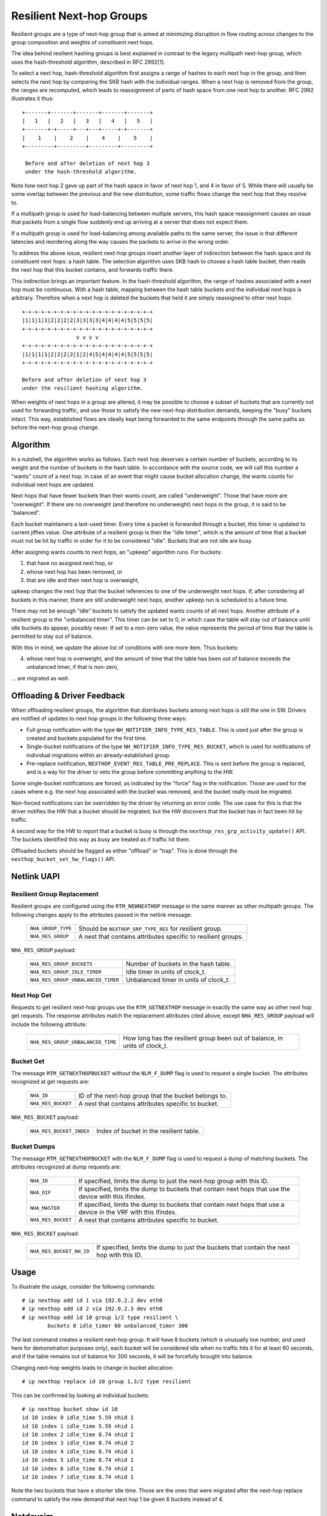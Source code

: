 .. SPDX-License-Identifier: GPL-2.0

=========================
Resilient Next-hop Groups
=========================

Resilient groups are a type of next-hop group that is aimed at minimizing
disruption in flow routing across changes to the group composition and
weights of constituent next hops.

The idea behind resilient hashing groups is best explained in contrast to
the legacy multipath next-hop group, which uses the hash-threshold
algorithm, described in RFC 2992[1].

To select a next hop, hash-threshold algorithm first assigns a range of
hashes to each next hop in the group, and then selects the next hop by
comparing the SKB hash with the individual ranges. When a next hop is
removed from the group, the ranges are recomputed, which leads to
reassignment of parts of hash space from one next hop to another. RFC 2992
illustrates it thus::

             +-------+-------+-------+-------+-------+
             |   1   |   2   |   3   |   4   |   5   |
             +-------+-+-----+---+---+-----+-+-------+
             |    1    |    2    |    4    |    5    |
             +---------+---------+---------+---------+

              Before and after deletion of next hop 3
	      under the hash-threshold algorithm.

Note how next hop 2 gave up part of the hash space in favor of next hop 1,
and 4 in favor of 5. While there will usually be some overlap between the
previous and the new distribution, some traffic flows change the next hop
that they resolve to.

If a multipath group is used for load-balancing between multiple servers,
this hash space reassignment causes an issue that packets from a single
flow suddenly end up arriving at a server that does not expect them.

If a multipath group is used for load-balancing among available paths to
the same server, the issue is that different latencies and reordering along
the way causes the packets to arrive in the wrong order.

To address the above issue, resilient next-hop groups insert another layer
of indirection between the hash space and its constituent next hops: a
hash table. The selection algorithm uses SKB hash to choose a hash table
bucket, then reads the next hop that this bucket contains, and forwards
traffic there.

This indirection brings an important feature. In the hash-threshold
algorithm, the range of hashes associated with a next hop must be
continuous. With a hash table, mapping between the hash table buckets and
the individual next hops is arbitrary. Therefore when a next hop is deleted
the buckets that held it are simply reassigned to other next hops::

	    +-+-+-+-+-+-+-+-+-+-+-+-+-+-+-+-+-+-+-+-+
	    |1|1|1|1|2|2|2|2|3|3|3|3|4|4|4|4|5|5|5|5|
	    +-+-+-+-+-+-+-+-+-+-+-+-+-+-+-+-+-+-+-+-+
	                     v v v v
	    +-+-+-+-+-+-+-+-+-+-+-+-+-+-+-+-+-+-+-+-+
	    |1|1|1|1|2|2|2|2|1|2|4|5|4|4|4|4|5|5|5|5|
	    +-+-+-+-+-+-+-+-+-+-+-+-+-+-+-+-+-+-+-+-+

	    Before and after deletion of next hop 3
	    under the resilient hashing algorithm.

When weights of next hops in a group are altered, it may be possible to
choose a subset of buckets that are currently not used for forwarding
traffic, and use those to satisfy the new next-hop distribution demands,
keeping the "busy" buckets intact. This way, established flows are ideally
kept being forwarded to the same endpoints through the same paths as before
the next-hop group change.

Algorithm
---------

In a nutshell, the algorithm works as follows. Each next hop deserves a
certain number of buckets, according to its weight and the number of
buckets in the hash table. In accordance with the source code, we will call
this number a "wants" count of a next hop. In case of an event that might
cause bucket allocation change, the wants counts for individual next hops
are updated.

Next hops that have fewer buckets than their wants count, are called
"underweight". Those that have more are "overweight". If there are no
overweight (and therefore no underweight) next hops in the group, it is
said to be "balanced".

Each bucket maintainers a last-used timer. Every time a packet is forwarded
through a bucket, this timer is updated to current jiffies value. One
attribute of a resilient group is then the "idle timer", which is the
amount of time that a bucket must not be hit by traffic in order for it to
be considered "idle". Buckets that are not idle are busy.

After assigning wants counts to next hops, an "upkeep" algorithm runs. For
buckets:

1) that have no assigned next hop, or
2) whose next hop has been removed, or
3) that are idle and their next hop is overweight,

upkeep changes the next hop that the bucket references to one of the
underweight next hops. If, after considering all buckets in this manner,
there are still underweight next hops, another upkeep run is scheduled to a
future time.

There may not be enough "idle" buckets to satisfy the updated wants counts
of all next hops. Another attribute of a resilient group is the "unbalanced
timer". This timer can be set to 0, in which case the table will stay out
of balance until idle buckets do appear, possibly never. If set to a
non-zero value, the value represents the period of time that the table is
permitted to stay out of balance.

With this in mind, we update the above list of conditions with one more
item. Thus buckets:

4) whose next hop is overweight, and the amount of time that the table has
   been out of balance exceeds the unbalanced timer, if that is non-zero,

\... are migrated as well.

Offloading & Driver Feedback
----------------------------

When offloading resilient groups, the algorithm that distributes buckets
among next hops is still the one in SW. Drivers are notified of updates to
next hop groups in the following three ways:

- Full group notification with the type
  ``NH_NOTIFIER_INFO_TYPE_RES_TABLE``. This is used just after the group is
  created and buckets populated for the first time.

- Single-bucket notifications of the type
  ``NH_NOTIFIER_INFO_TYPE_RES_BUCKET``, which is used for notifications of
  individual migrations within an already-established group.

- Pre-replace notification, ``NEXTHOP_EVENT_RES_TABLE_PRE_REPLACE``. This
  is sent before the group is replaced, and is a way for the driver to veto
  the group before committing anything to the HW.

Some single-bucket notifications are forced, as indicated by the "force"
flag in the notification. Those are used for the cases where e.g. the next
hop associated with the bucket was removed, and the bucket really must be
migrated.

Non-forced notifications can be overridden by the driver by returning an
error code. The use case for this is that the driver notifies the HW that a
bucket should be migrated, but the HW discovers that the bucket has in fact
been hit by traffic.

A second way for the HW to report that a bucket is busy is through the
``nexthop_res_grp_activity_update()`` API. The buckets identified this way
as busy are treated as if traffic hit them.

Offloaded buckets should be flagged as either "offload" or "trap". This is
done through the ``nexthop_bucket_set_hw_flags()`` API.

Netlink UAPI
------------

Resilient Group Replacement
^^^^^^^^^^^^^^^^^^^^^^^^^^^

Resilient groups are configured using the ``RTM_NEWNEXTHOP`` message in the
same manner as other multipath groups. The following changes apply to the
attributes passed in the netlink message:

  =================== =========================================================
  ``NHA_GROUP_TYPE``  Should be ``NEXTHOP_GRP_TYPE_RES`` for resilient group.
  ``NHA_RES_GROUP``   A nest that contains attributes specific to resilient
                      groups.
  =================== =========================================================

``NHA_RES_GROUP`` payload:

  =================================== =========================================
  ``NHA_RES_GROUP_BUCKETS``           Number of buckets in the hash table.
  ``NHA_RES_GROUP_IDLE_TIMER``        Idle timer in units of clock_t.
  ``NHA_RES_GROUP_UNBALANCED_TIMER``  Unbalanced timer in units of clock_t.
  =================================== =========================================

Next Hop Get
^^^^^^^^^^^^

Requests to get resilient next-hop groups use the ``RTM_GETNEXTHOP``
message in exactly the same way as other next hop get requests. The
response attributes match the replacement attributes cited above, except
``NHA_RES_GROUP`` payload will include the following attribute:

  =================================== =========================================
  ``NHA_RES_GROUP_UNBALANCED_TIME``   How long has the resilient group been out
                                      of balance, in units of clock_t.
  =================================== =========================================

Bucket Get
^^^^^^^^^^

The message ``RTM_GETNEXTHOPBUCKET`` without the ``NLM_F_DUMP`` flag is
used to request a single bucket. The attributes recognized at get requests
are:

  =================== =========================================================
  ``NHA_ID``          ID of the next-hop group that the bucket belongs to.
  ``NHA_RES_BUCKET``  A nest that contains attributes specific to bucket.
  =================== =========================================================

``NHA_RES_BUCKET`` payload:

  ======================== ====================================================
  ``NHA_RES_BUCKET_INDEX`` Index of bucket in the resilient table.
  ======================== ====================================================

Bucket Dumps
^^^^^^^^^^^^

The message ``RTM_GETNEXTHOPBUCKET`` with the ``NLM_F_DUMP`` flag is used
to request a dump of matching buckets. The attributes recognized at dump
requests are:

  =================== =========================================================
  ``NHA_ID``          If specified, limits the dump to just the next-hop group
                      with this ID.
  ``NHA_OIF``         If specified, limits the dump to buckets that contain
                      next hops that use the device with this ifindex.
  ``NHA_MASTER``      If specified, limits the dump to buckets that contain
                      next hops that use a device in the VRF with this ifindex.
  ``NHA_RES_BUCKET``  A nest that contains attributes specific to bucket.
  =================== =========================================================

``NHA_RES_BUCKET`` payload:

  ======================== ====================================================
  ``NHA_RES_BUCKET_NH_ID`` If specified, limits the dump to just the buckets
                           that contain the next hop with this ID.
  ======================== ====================================================

Usage
-----

To illustrate the usage, consider the following commands::

	# ip nexthop add id 1 via 192.0.2.2 dev eth0
	# ip nexthop add id 2 via 192.0.2.3 dev eth0
	# ip nexthop add id 10 group 1/2 type resilient \
		buckets 8 idle_timer 60 unbalanced_timer 300

The last command creates a resilient next-hop group. It will have 8 buckets
(which is unusually low number, and used here for demonstration purposes
only), each bucket will be considered idle when no traffic hits it for at
least 60 seconds, and if the table remains out of balance for 300 seconds,
it will be forcefully brought into balance.

Changing next-hop weights leads to change in bucket allocation::

	# ip nexthop replace id 10 group 1,3/2 type resilient

This can be confirmed by looking at individual buckets::

	# ip nexthop bucket show id 10
	id 10 index 0 idle_time 5.59 nhid 1
	id 10 index 1 idle_time 5.59 nhid 1
	id 10 index 2 idle_time 8.74 nhid 2
	id 10 index 3 idle_time 8.74 nhid 2
	id 10 index 4 idle_time 8.74 nhid 1
	id 10 index 5 idle_time 8.74 nhid 1
	id 10 index 6 idle_time 8.74 nhid 1
	id 10 index 7 idle_time 8.74 nhid 1

Note the two buckets that have a shorter idle time. Those are the ones that
were migrated after the next-hop replace command to satisfy the new demand
that next hop 1 be given 6 buckets instead of 4.

Netdevsim
---------

The netdevsim driver implements a mock offload of resilient groups, and
exposes debugfs interface that allows marking individual buckets as busy.
For example, the following will mark bucket 23 in next-hop group 10 as
active::

	# echo 10 23 > /sys/kernel/debug/netdevsim/netdevsim10/fib/nexthop_bucket_activity

In addition, another debugfs interface can be used to configure that the
next attempt to migrate a bucket should fail::

	# echo 1 > /sys/kernel/debug/netdevsim/netdevsim10/fib/fail_nexthop_bucket_replace

Besides serving as an example, the interfaces that netdevsim exposes are
useful in automated testing, and
``tools/testing/selftests/drivers/net/netdevsim/nexthop.sh`` makes use of
them to test the algorithm.
